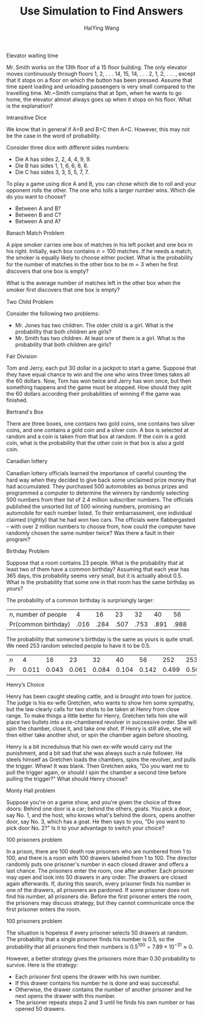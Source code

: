 #+TITLE: Use Simulation to Find Answers
#+AUTHOR: HaiYing Wang

** Elevator waiting time
Mr. Smith works on the 13th floor of a 15 floor building. The only elevator
moves continuously through floors 1, 2, . . . 14, 15, 14, . . . 2, 1, 2, . . . ,
except that it stops on a floor on which the button has been pressed. Assume
that time spent loading and unloading passengers is very small compared to the
travelling time.  Mr.~Smith complains that at 5pm, when he wants to go home, the
elevator almost always goes up when it stops on his floor. What is the
explanation?

** Intransitive Dice
We know that in general if A>B and B>C then A>C. However, this may not be
the case in the word of probability.

Consider three dice with different sides numbers:

- Die A has sides 2, 2, 4, 4, 9, 9.
- Die B has sides 1, 1, 6, 6, 8, 8.
- Die C has sides 3, 3, 5, 5, 7, 7.

To play a game using dice A and B, you can chose which die to roll and your
opponent rolls the other. The one who tolls a larger number wins. Which die do
you want to choose?

- Between A and B?
- Between B and C?
- Between A and A?

** Banach Match Problem
A pipe smoker carries one box of matches in his left pocket and one box in his
right. Initially, each box contains $n=100$ matches. If he needs a match, the
smoker is equally likely to choose either pocket. What is the probability for
the number of matches in the other box to be $m=3$ when he ﬁrst discovers that
one box is empty?

What is the average number of matches left in the other box when the smoker ﬁrst
discovers that one box is empty?
** Two Child Problem
Consider the following two problems:

- Mr. Jones has two children. The older child is a girl. What is the
  probability that both children are girls?
- Mr. Smith has two children. At least one of them is a girl. What is the
  probability that both children are girls?

** Fair Division
  Tom and Jerry, each put 30 dollar in a jackpot to start a
  game. Suppose that they have equal chance to win and the one who
  wins three times takes all the 60 dollars. Now, Tom has won twice
  and Jerry has won once, but then something happens and the game must
  be stopped. How should they split the 60 dollars according their
  probabilities of winning if the game was finished.

	#+ATTR_HTML: :width 40% :class middle
	#+attr_latex: :width 100px
	[[./images/tom-and-jerry.jpg]]

** Bertrand's Box
There are three boxes, one contains two gold coins, one contains two
silver coins, and one contains a gold coin and a silver coin.
A box is selected at random and a coin is taken from that box at random. If the
coin is a gold coin, what is the probability that the other coin in that box is
also a gold coin.

** Canadian lottery
  Canadian lottery ofﬁcials learned the importance
of careful counting the hard way when they decided to give back
some unclaimed prize money that had accumulated. They purchased 500 automobiles as bonus prizes and programmed a computer to determine the winners by randomly selecting 500 numbers
from their list of 2.4 million subscriber numbers. The ofﬁcials published the unsorted list of 500 winning numbers, promising an automobile for each number listed. To their embarrassment, one
individual claimed (rightly) that he had won two cars. The ofﬁcials
were ﬂabbergasted -- with over 2 million numbers to choose from,
how could the computer have randomly chosen the same number
twice? Was there a fault in their program?

** Birthday Problem
Suppose that a room contains 23 people. What is the probability that
at least two of them have a common birthday? Assuming that each year has 365
days, this probability seems very small, but it is actually about
0.5. What is the probability that some one in that room has the same
birthday as yours?

# \pause \vspace{.21cm}
The probability of a common birthday is surprisingly larger:
| $n$, number of people |    4 |   16 |   23 |   32 |   40 |   56 |
| Pr(common birthday)   | .016 | .284 | .507 | .753 | .891 | .988 |
# \pause
The probability that someone's birthday is the same as yours is quite small. We need 253 random selected people to have it to be 0.5.

| $n$   |     4 |    16 |    23 |    32 |    40 |    56 |   252 |   253 |
| $\Pr$ | 0.011 | 0.043 | 0.061 | 0.084 | 0.104 | 0.142 | 0.499 | 0.500 |

** Henry’s Choice
Henry has been caught stealing cattle, and is brought into town for justice. The
judge is his ex-wife Gretchen, who wants to show him some sympathy, but the law
clearly calls for two shots to be taken at Henry from close range. To make
things a little better for Henry, Gretchen tells him she will place two bullets
into a six-chambered revolver in successive order. She will spin the chamber,
close it, and take one shot. If Henry is still alive, she will then either take
another shot, or spin the chamber again before shooting.

Henry is a bit incredulous that his own ex-wife would carry out the punishment,
and a bit sad that she was always such a rule follower. He steels himself as
Gretchen loads the chambers, spins the revolver, and pulls the trigger. Whew! It
was blank. Then Gretchen asks, "Do you want me to pull the trigger again, or
should I spin the chamber a second time before pulling the trigger?" What
should Henry choose?

** Monty Hall problem
Suppose you're on a game show, and you're given the choice of three doors:
Behind one door is a car; behind the others, goats. You pick a door, say No. 1,
and the host, who knows what's behind the doors, opens another door, say No. 3,
which has a goat. He then says to you, "Do you want to pick door No. 2?" Is it
to your advantage to switch your choice?

** 100 prisoners problem
In a prison, there are 100 death row prisoners who are numbered from 1
to 100, and there is a room with 100 drawers labeled from 1 to 100.
The director randomly puts one prisoner's number in each closed
drawer and offers a last chance. The prisoners enter the room, one
after another. Each prisoner may open and look into 50 drawers in any
order. The drawers are closed again afterwards. If, during this
search, every prisoner finds his number in one of the drawers, all
prisoners are pardoned. If some prisoner does not find his number, all
prisoners die. Before the first prisoner enters the room, the
prisoners may discuss strategy, but they cannot communicate once the
first prisoner enters the room.

** 100 prisoners problem
The situation is hopeless if every prisoner selects 50 drawers at
random. The probability that a single prisoner finds his number is
0.5, so the probability that all prisoners find their numbers is
$0.5^{100} = 7.89\times10^{-31}\approx0$.

However, a better strategy
gives the prisoners more than 0.30 probability to survive.
Here is the strategy:

- Each prisoner first opens the drawer with his own number.
- If this drawer contains his number he is done and was
  successful.
- Otherwise, the drawer contains the number of another prisoner
  and he next opens the drawer with this number.
- The prisoner repeats steps 2 and 3 until he finds his own number
  or has opened 50 drawers.


* Export Configuration                                           :noexport:

# -*- org-confirm-babel-evaluate: nil -*-

#+startup: beamer content hideblocks

#+options: H:1 timestamp:nil date:nil tasks tex:t num:2 toc:1
#+options: author:t creator:nil html-postamble:nil
# \n:t

#+LaTeX_CLASS: beamer
#+latex_compiler: lualatex 
#+latex_class_options: [serif,hidelinks]
#+latex_header: \usepackage{fontspec,unicode-math}
#+latex_header: \newfontfamily\chinese{FandolSong}%%%
#+latex_header: \newfontfamily\notoemoji{Noto Color Emoji}[Renderer=HarfBuzz]
#+latex_header: \directlua{luaotfload.add_fallback
#+latex_header:   ("emojifallback", {"NotoColorEmoji:mode=harf;"})}
#+latex_header: \setmainfont{Symbola}[RawFeature={fallback=emojifallback}]
#+latex_header: \setmonofont{DejaVu Sans Mono}[RawFeature={fallback=emojifallback}]
#+latex_header: \makeatletter
#+latex_header: \@ifclassloaded{beamer}{
#+latex_header:      \usetheme{CambridgeUS}
#+latex_header:      \usecolortheme{wolverine}
#+latex_header:      \usecolortheme{orchid}
#+latex_header:      \setbeamertemplate{navigation symbols}{}
#+latex_header:      }{
#+latex_header:      \usepackage[margin=1in]{geometry}
#+latex_header:      }
#+latex_header: \makeatother 
#+latex_header: \usepackage{breakurl,xcolor,multicol}
#+latex_header: \setlength{\parindent}{0cm}
#+latex_header: \setminted[julia]{frame=none, bgcolor=lightgray, frame=double,
#+latex_header:      fontsize=\footnotesize, linenos, numbersep=2pt}
#+latex_header: \setmintedinline[julia]{bgcolor=lightgray}

# Beamer
#+COLUMNS: %45ITEM %10BEAMER_ENV(Env) %10BEAMER_ACT(Act) %4BEAMER_COL(Col)

# #+HTML_HEAD: <link rel="stylesheet" type="text/css" href="file:///home/ossifragus/Dropbox/mydoc/reinstallOS/style/github-pandoc.css"/>
# #+SETUPFILE: https://fniessen.github.io/org-html-themes/org/theme-bigblow.setup
# #+SETUPFILE: https://fniessen.github.io/org-html-themes/org/theme-readtheorg.setup
# #+INFOJS_OPT: view:t toc:t ltoc:t mouse:underline buttons:0 path:http://thomasf.github.io/solarized-css/org-info.min.js
# #+HTML_HEAD: <link rel="stylesheet" type="text/css" href="http://thomasf.github.io/solarized-css/solarized-light.min.css" />

# org-re-reveal
#+OPTIONS: reveal_center:t reveal_progress:t reveal_history:true reveal_control:t reveal_hash:true reveal_slide_number:h.v
#+OPTIONS: reveal_rolling_links:t reveal_keyboard:t reveal_overview:t
#+OPTIONS: reveal_width:1320 reveal_height:990 reveal_single_file:t
#+REVEAL_PLUGINS: nil
#+REVEAL_MIN_SCALE: 0.2
#+REVEAL_MAX_SCALE: 3
#+REVEAL_MARGIN: 0.01
#+REVEAL_HLEVEL: 2
#+REVEAL_TRANS: none
# slide cube None/Fade/Slide/Convex/Concave/Zoom
#+REVEAL_THEME: serif
# Black/White/League/Sky/Beige/Simple/Serif/Blood/Night/Moon/Solarized
#+REVEAL_EXTRA_CSS: file:///home/ossifragus/Dropbox/mydoc/reinstallOS/style/mystyle.css
#+REVEAL_ROOT: file:///home/ossifragus/Dropbox/mydoc/reinstallOS/reveal.js



#+begin_export latex
%%% Local Variables:
%%% coding: utf-8
%%% TeX-engine: luatex
%%% TeX-command-extra-options: "-shell-escape"
%%% End:
#+end_export


# ** A million dollars behind one of the doors!!!
	 
#+begin_export latex
  \begin{figure}
    \centering
    \begin{subfigure}{0.32\textwidth}
      \caption{Door 1}
      \animategraphics[width=\textwidth,controls={step}]{3}{door1_}{0}{1}\protect
    \end{subfigure}
    \begin{subfigure}{0.32\textwidth}
      \caption{Door 2}
      \animategraphics[width=\textwidth,controls={step}]{3}{door2_}{0}{1}\protect
    \end{subfigure}
    \begin{subfigure}{0.32\textwidth}
      \caption{Door 3}
      \animategraphics[width=\textwidth,controls={step}]{3}{door3_}{0}{1}\protect
    \end{subfigure}
  \end{figure}
#+end_export
